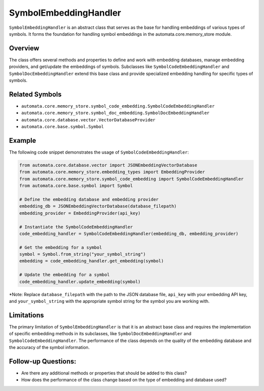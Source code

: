 SymbolEmbeddingHandler
======================

``SymbolEmbeddingHandler`` is an abstract class that serves as the base
for handling embeddings of various types of symbols. It forms the
foundation for handling symbol embeddings in the automata.core.memory_store
module.

Overview
--------

The class offers several methods and properties to define and work with
embedding databases, manage embedding providers, and get/update the
embeddings of symbols. Subclasses like ``SymbolCodeEmbeddingHandler``
and ``SymbolDocEmbeddingHandler`` extend this base class and provide
specialized embedding handling for specific types of symbols.

Related Symbols
---------------

-  ``automata.core.memory_store.symbol_code_embedding.SymbolCodeEmbeddingHandler``
-  ``automata.core.memory_store.symbol_doc_embedding.SymbolDocEmbeddingHandler``
-  ``automata.core.database.vector.VectorDatabaseProvider``
-  ``automata.core.base.symbol.Symbol``

Example
-------

The following code snippet demonstrates the usage of
``SymbolCodeEmbeddingHandler``:

.. code:: python

   from automata.core.database.vector import JSONEmbeddingVectorDatabase
   from automata.core.memory_store.embedding_types import EmbeddingProvider
   from automata.core.memory_store.symbol_code_embedding import SymbolCodeEmbeddingHandler
   from automata.core.base.symbol import Symbol

   # Define the embedding database and embedding provider
   embedding_db = JSONEmbeddingVectorDatabase(database_filepath)
   embedding_provider = EmbeddingProvider(api_key)

   # Instantiate the SymbolCodeEmbeddingHandler
   code_embedding_handler = SymbolCodeEmbeddingHandler(embedding_db, embedding_provider)

   # Get the embedding for a symbol
   symbol = Symbol.from_string("your_symbol_string")
   embedding = code_embedding_handler.get_embedding(symbol)

   # Update the embedding for a symbol
   code_embedding_handler.update_embedding(symbol)

\*Note: Replace ``database_filepath`` with the path to the JSON database
file, ``api_key`` with your embedding API key, and
``your_symbol_string`` with the appropriate symbol string for the symbol
you are working with.

Limitations
-----------

The primary limitation of ``SymbolEmbeddingHandler`` is that it is an
abstract base class and requires the implementation of specific
embedding methods in its subclasses, like ``SymbolDocEmbeddingHandler``
and ``SymbolCodeEmbeddingHandler``. The performance of the class depends
on the quality of the embedding database and the accuracy of the symbol
information.

Follow-up Questions:
--------------------

-  Are there any additional methods or properties that should be added
   to this class?
-  How does the performance of the class change based on the type of
   embedding and database used?
